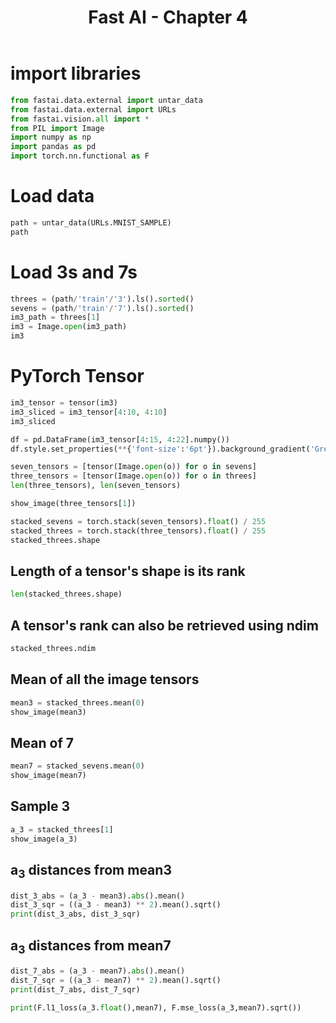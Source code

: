 #+Title: Fast AI - Chapter 4
#+PROPERTY: header-args:jupyter-python :session c4 :exports both

* import libraries
#+begin_src jupyter-python :results output silent
  from fastai.data.external import untar_data
  from fastai.data.external import URLs
  from fastai.vision.all import *
  from PIL import Image
  import numpy as np
  import pandas as pd
  import torch.nn.functional as F
#+end_src

* Load data
#+begin_src jupyter-python :exports code :results table
  path = untar_data(URLs.MNIST_SAMPLE)
  path
#+end_src

#+RESULTS:
| : Path('/Users/abhinav/.fastai/data/mnist_sample') |

* Load 3s and 7s

#+begin_src jupyter-python :results table :exports code
  threes = (path/'train'/'3').ls().sorted()
  sevens = (path/'train'/'7').ls().sorted()
  im3_path = threes[1]
  im3 = Image.open(im3_path)
  im3
#+end_src

#+RESULTS:
| [[file:./.ob-jupyter/348d31b9aee02bb71dd175c1b28ac7e09ed95ba1.jpg]] |

* PyTorch Tensor
#+begin_src jupyter-python :results replace raw
  im3_tensor = tensor(im3)
  im3_sliced = im3_tensor[4:10, 4:10]
  im3_sliced
#+end_src

#+RESULTS:
: tensor([[  0,   0,   0,   0,   0,   0],
:         [  0,   0,   0,   0,   0,  29],
:         [  0,   0,   0,  48, 166, 224],
:         [  0,  93, 244, 249, 253, 187],
:         [  0, 107, 253, 253, 230,  48],
:         [  0,   3,  20,  20,  15,   0]], dtype=torch.uint8)

#+begin_src jupyter-python :results
  df = pd.DataFrame(im3_tensor[4:15, 4:22].numpy())
  df.style.set_properties(**{'font-size':'6pt'}).background_gradient('Greys')
#+end_src

#+RESULTS:
#+begin_export html
<style type="text/css">
#T_ef289_row0_col0, #T_ef289_row0_col1, #T_ef289_row0_col2, #T_ef289_row0_col3, #T_ef289_row0_col4, #T_ef289_row0_col5, #T_ef289_row0_col6, #T_ef289_row0_col7, #T_ef289_row0_col8, #T_ef289_row0_col9, #T_ef289_row0_col10, #T_ef289_row0_col11, #T_ef289_row0_col12, #T_ef289_row0_col13, #T_ef289_row0_col14, #T_ef289_row0_col15, #T_ef289_row0_col16, #T_ef289_row0_col17, #T_ef289_row1_col0, #T_ef289_row1_col1, #T_ef289_row1_col2, #T_ef289_row1_col3, #T_ef289_row1_col4, #T_ef289_row1_col15, #T_ef289_row1_col16, #T_ef289_row1_col17, #T_ef289_row2_col0, #T_ef289_row2_col1, #T_ef289_row2_col2, #T_ef289_row2_col15, #T_ef289_row2_col16, #T_ef289_row2_col17, #T_ef289_row3_col0, #T_ef289_row3_col15, #T_ef289_row3_col16, #T_ef289_row3_col17, #T_ef289_row4_col0, #T_ef289_row4_col6, #T_ef289_row4_col7, #T_ef289_row4_col8, #T_ef289_row4_col9, #T_ef289_row4_col10, #T_ef289_row4_col15, #T_ef289_row4_col16, #T_ef289_row4_col17, #T_ef289_row5_col0, #T_ef289_row5_col5, #T_ef289_row5_col6, #T_ef289_row5_col7, #T_ef289_row5_col8, #T_ef289_row5_col9, #T_ef289_row5_col15, #T_ef289_row5_col16, #T_ef289_row5_col17, #T_ef289_row6_col0, #T_ef289_row6_col1, #T_ef289_row6_col2, #T_ef289_row6_col3, #T_ef289_row6_col4, #T_ef289_row6_col5, #T_ef289_row6_col6, #T_ef289_row6_col7, #T_ef289_row6_col8, #T_ef289_row6_col9, #T_ef289_row6_col14, #T_ef289_row6_col15, #T_ef289_row6_col16, #T_ef289_row6_col17, #T_ef289_row7_col0, #T_ef289_row7_col1, #T_ef289_row7_col2, #T_ef289_row7_col3, #T_ef289_row7_col4, #T_ef289_row7_col5, #T_ef289_row7_col6, #T_ef289_row7_col13, #T_ef289_row7_col14, #T_ef289_row7_col15, #T_ef289_row7_col16, #T_ef289_row7_col17, #T_ef289_row8_col0, #T_ef289_row8_col1, #T_ef289_row8_col2, #T_ef289_row8_col3, #T_ef289_row8_col4, #T_ef289_row8_col13, #T_ef289_row8_col14, #T_ef289_row8_col15, #T_ef289_row8_col16, #T_ef289_row8_col17, #T_ef289_row9_col0, #T_ef289_row9_col1, #T_ef289_row9_col2, #T_ef289_row9_col3, #T_ef289_row9_col4, #T_ef289_row9_col16, #T_ef289_row9_col17, #T_ef289_row10_col0, #T_ef289_row10_col1, #T_ef289_row10_col2, #T_ef289_row10_col3, #T_ef289_row10_col4, #T_ef289_row10_col5, #T_ef289_row10_col6, #T_ef289_row10_col17 {
  font-size: 6pt;
  background-color: #ffffff;
  color: #000000;
}
#T_ef289_row1_col5 {
  font-size: 6pt;
  background-color: #efefef;
  color: #000000;
}
#T_ef289_row1_col6, #T_ef289_row1_col13 {
  font-size: 6pt;
  background-color: #7c7c7c;
  color: #f1f1f1;
}
#T_ef289_row1_col7 {
  font-size: 6pt;
  background-color: #4a4a4a;
  color: #f1f1f1;
}
#T_ef289_row1_col8, #T_ef289_row1_col9, #T_ef289_row1_col10, #T_ef289_row2_col5, #T_ef289_row2_col6, #T_ef289_row2_col7, #T_ef289_row2_col11, #T_ef289_row2_col12, #T_ef289_row2_col13, #T_ef289_row3_col4, #T_ef289_row3_col12, #T_ef289_row3_col13, #T_ef289_row4_col1, #T_ef289_row4_col2, #T_ef289_row4_col3, #T_ef289_row4_col12, #T_ef289_row4_col13, #T_ef289_row5_col12, #T_ef289_row6_col11, #T_ef289_row9_col11, #T_ef289_row10_col11, #T_ef289_row10_col12, #T_ef289_row10_col13, #T_ef289_row10_col14, #T_ef289_row10_col15, #T_ef289_row10_col16 {
  font-size: 6pt;
  background-color: #000000;
  color: #f1f1f1;
}
#T_ef289_row1_col11 {
  font-size: 6pt;
  background-color: #606060;
  color: #f1f1f1;
}
#T_ef289_row1_col12 {
  font-size: 6pt;
  background-color: #4d4d4d;
  color: #f1f1f1;
}
#T_ef289_row1_col14 {
  font-size: 6pt;
  background-color: #bbbbbb;
  color: #000000;
}
#T_ef289_row2_col3 {
  font-size: 6pt;
  background-color: #e4e4e4;
  color: #000000;
}
#T_ef289_row2_col4, #T_ef289_row8_col6 {
  font-size: 6pt;
  background-color: #6b6b6b;
  color: #f1f1f1;
}
#T_ef289_row2_col8, #T_ef289_row2_col14, #T_ef289_row3_col14 {
  font-size: 6pt;
  background-color: #171717;
  color: #f1f1f1;
}
#T_ef289_row2_col9, #T_ef289_row3_col11 {
  font-size: 6pt;
  background-color: #4b4b4b;
  color: #f1f1f1;
}
#T_ef289_row2_col10, #T_ef289_row7_col10, #T_ef289_row8_col8, #T_ef289_row8_col10, #T_ef289_row9_col8, #T_ef289_row9_col10 {
  font-size: 6pt;
  background-color: #010101;
  color: #f1f1f1;
}
#T_ef289_row3_col1 {
  font-size: 6pt;
  background-color: #272727;
  color: #f1f1f1;
}
#T_ef289_row3_col2 {
  font-size: 6pt;
  background-color: #0a0a0a;
  color: #f1f1f1;
}
#T_ef289_row3_col3 {
  font-size: 6pt;
  background-color: #050505;
  color: #f1f1f1;
}
#T_ef289_row3_col5 {
  font-size: 6pt;
  background-color: #333333;
  color: #f1f1f1;
}
#T_ef289_row3_col6 {
  font-size: 6pt;
  background-color: #e6e6e6;
  color: #000000;
}
#T_ef289_row3_col7, #T_ef289_row3_col10 {
  font-size: 6pt;
  background-color: #fafafa;
  color: #000000;
}
#T_ef289_row3_col8 {
  font-size: 6pt;
  background-color: #fbfbfb;
  color: #000000;
}
#T_ef289_row3_col9 {
  font-size: 6pt;
  background-color: #fdfdfd;
  color: #000000;
}
#T_ef289_row4_col4 {
  font-size: 6pt;
  background-color: #1b1b1b;
  color: #f1f1f1;
}
#T_ef289_row4_col5 {
  font-size: 6pt;
  background-color: #e0e0e0;
  color: #000000;
}
#T_ef289_row4_col11 {
  font-size: 6pt;
  background-color: #4e4e4e;
  color: #f1f1f1;
}
#T_ef289_row4_col14 {
  font-size: 6pt;
  background-color: #767676;
  color: #f1f1f1;
}
#T_ef289_row5_col1 {
  font-size: 6pt;
  background-color: #fcfcfc;
  color: #000000;
}
#T_ef289_row5_col2, #T_ef289_row5_col3 {
  font-size: 6pt;
  background-color: #f6f6f6;
  color: #000000;
}
#T_ef289_row5_col4, #T_ef289_row7_col7 {
  font-size: 6pt;
  background-color: #f8f8f8;
  color: #000000;
}
#T_ef289_row5_col10, #T_ef289_row10_col7 {
  font-size: 6pt;
  background-color: #e8e8e8;
  color: #000000;
}
#T_ef289_row5_col11 {
  font-size: 6pt;
  background-color: #222222;
  color: #f1f1f1;
}
#T_ef289_row5_col13, #T_ef289_row6_col12 {
  font-size: 6pt;
  background-color: #090909;
  color: #f1f1f1;
}
#T_ef289_row5_col14 {
  font-size: 6pt;
  background-color: #d0d0d0;
  color: #000000;
}
#T_ef289_row6_col10, #T_ef289_row7_col11, #T_ef289_row9_col6 {
  font-size: 6pt;
  background-color: #060606;
  color: #f1f1f1;
}
#T_ef289_row6_col13 {
  font-size: 6pt;
  background-color: #979797;
  color: #f1f1f1;
}
#T_ef289_row7_col8 {
  font-size: 6pt;
  background-color: #b6b6b6;
  color: #000000;
}
#T_ef289_row7_col9 {
  font-size: 6pt;
  background-color: #252525;
  color: #f1f1f1;
}
#T_ef289_row7_col12 {
  font-size: 6pt;
  background-color: #999999;
  color: #f1f1f1;
}
#T_ef289_row8_col5 {
  font-size: 6pt;
  background-color: #f9f9f9;
  color: #000000;
}
#T_ef289_row8_col7 {
  font-size: 6pt;
  background-color: #101010;
  color: #f1f1f1;
}
#T_ef289_row8_col9, #T_ef289_row9_col9 {
  font-size: 6pt;
  background-color: #020202;
  color: #f1f1f1;
}
#T_ef289_row8_col11 {
  font-size: 6pt;
  background-color: #545454;
  color: #f1f1f1;
}
#T_ef289_row8_col12 {
  font-size: 6pt;
  background-color: #f1f1f1;
  color: #000000;
}
#T_ef289_row9_col5 {
  font-size: 6pt;
  background-color: #f7f7f7;
  color: #000000;
}
#T_ef289_row9_col7 {
  font-size: 6pt;
  background-color: #030303;
  color: #f1f1f1;
}
#T_ef289_row9_col12 {
  font-size: 6pt;
  background-color: #181818;
  color: #f1f1f1;
}
#T_ef289_row9_col13 {
  font-size: 6pt;
  background-color: #303030;
  color: #f1f1f1;
}
#T_ef289_row9_col14 {
  font-size: 6pt;
  background-color: #a9a9a9;
  color: #f1f1f1;
}
#T_ef289_row9_col15 {
  font-size: 6pt;
  background-color: #fefefe;
  color: #000000;
}
#T_ef289_row10_col8, #T_ef289_row10_col9 {
  font-size: 6pt;
  background-color: #bababa;
  color: #000000;
}
#T_ef289_row10_col10 {
  font-size: 6pt;
  background-color: #393939;
  color: #f1f1f1;
}
</style>
<table id="T_ef289">
  <thead>
    <tr>
      <th class="blank level0" >&nbsp;</th>
      <th id="T_ef289_level0_col0" class="col_heading level0 col0" >0</th>
      <th id="T_ef289_level0_col1" class="col_heading level0 col1" >1</th>
      <th id="T_ef289_level0_col2" class="col_heading level0 col2" >2</th>
      <th id="T_ef289_level0_col3" class="col_heading level0 col3" >3</th>
      <th id="T_ef289_level0_col4" class="col_heading level0 col4" >4</th>
      <th id="T_ef289_level0_col5" class="col_heading level0 col5" >5</th>
      <th id="T_ef289_level0_col6" class="col_heading level0 col6" >6</th>
      <th id="T_ef289_level0_col7" class="col_heading level0 col7" >7</th>
      <th id="T_ef289_level0_col8" class="col_heading level0 col8" >8</th>
      <th id="T_ef289_level0_col9" class="col_heading level0 col9" >9</th>
      <th id="T_ef289_level0_col10" class="col_heading level0 col10" >10</th>
      <th id="T_ef289_level0_col11" class="col_heading level0 col11" >11</th>
      <th id="T_ef289_level0_col12" class="col_heading level0 col12" >12</th>
      <th id="T_ef289_level0_col13" class="col_heading level0 col13" >13</th>
      <th id="T_ef289_level0_col14" class="col_heading level0 col14" >14</th>
      <th id="T_ef289_level0_col15" class="col_heading level0 col15" >15</th>
      <th id="T_ef289_level0_col16" class="col_heading level0 col16" >16</th>
      <th id="T_ef289_level0_col17" class="col_heading level0 col17" >17</th>
    </tr>
  </thead>
  <tbody>
    <tr>
      <th id="T_ef289_level0_row0" class="row_heading level0 row0" >0</th>
      <td id="T_ef289_row0_col0" class="data row0 col0" >0</td>
      <td id="T_ef289_row0_col1" class="data row0 col1" >0</td>
      <td id="T_ef289_row0_col2" class="data row0 col2" >0</td>
      <td id="T_ef289_row0_col3" class="data row0 col3" >0</td>
      <td id="T_ef289_row0_col4" class="data row0 col4" >0</td>
      <td id="T_ef289_row0_col5" class="data row0 col5" >0</td>
      <td id="T_ef289_row0_col6" class="data row0 col6" >0</td>
      <td id="T_ef289_row0_col7" class="data row0 col7" >0</td>
      <td id="T_ef289_row0_col8" class="data row0 col8" >0</td>
      <td id="T_ef289_row0_col9" class="data row0 col9" >0</td>
      <td id="T_ef289_row0_col10" class="data row0 col10" >0</td>
      <td id="T_ef289_row0_col11" class="data row0 col11" >0</td>
      <td id="T_ef289_row0_col12" class="data row0 col12" >0</td>
      <td id="T_ef289_row0_col13" class="data row0 col13" >0</td>
      <td id="T_ef289_row0_col14" class="data row0 col14" >0</td>
      <td id="T_ef289_row0_col15" class="data row0 col15" >0</td>
      <td id="T_ef289_row0_col16" class="data row0 col16" >0</td>
      <td id="T_ef289_row0_col17" class="data row0 col17" >0</td>
    </tr>
    <tr>
      <th id="T_ef289_level0_row1" class="row_heading level0 row1" >1</th>
      <td id="T_ef289_row1_col0" class="data row1 col0" >0</td>
      <td id="T_ef289_row1_col1" class="data row1 col1" >0</td>
      <td id="T_ef289_row1_col2" class="data row1 col2" >0</td>
      <td id="T_ef289_row1_col3" class="data row1 col3" >0</td>
      <td id="T_ef289_row1_col4" class="data row1 col4" >0</td>
      <td id="T_ef289_row1_col5" class="data row1 col5" >29</td>
      <td id="T_ef289_row1_col6" class="data row1 col6" >150</td>
      <td id="T_ef289_row1_col7" class="data row1 col7" >195</td>
      <td id="T_ef289_row1_col8" class="data row1 col8" >254</td>
      <td id="T_ef289_row1_col9" class="data row1 col9" >255</td>
      <td id="T_ef289_row1_col10" class="data row1 col10" >254</td>
      <td id="T_ef289_row1_col11" class="data row1 col11" >176</td>
      <td id="T_ef289_row1_col12" class="data row1 col12" >193</td>
      <td id="T_ef289_row1_col13" class="data row1 col13" >150</td>
      <td id="T_ef289_row1_col14" class="data row1 col14" >96</td>
      <td id="T_ef289_row1_col15" class="data row1 col15" >0</td>
      <td id="T_ef289_row1_col16" class="data row1 col16" >0</td>
      <td id="T_ef289_row1_col17" class="data row1 col17" >0</td>
    </tr>
    <tr>
      <th id="T_ef289_level0_row2" class="row_heading level0 row2" >2</th>
      <td id="T_ef289_row2_col0" class="data row2 col0" >0</td>
      <td id="T_ef289_row2_col1" class="data row2 col1" >0</td>
      <td id="T_ef289_row2_col2" class="data row2 col2" >0</td>
      <td id="T_ef289_row2_col3" class="data row2 col3" >48</td>
      <td id="T_ef289_row2_col4" class="data row2 col4" >166</td>
      <td id="T_ef289_row2_col5" class="data row2 col5" >224</td>
      <td id="T_ef289_row2_col6" class="data row2 col6" >253</td>
      <td id="T_ef289_row2_col7" class="data row2 col7" >253</td>
      <td id="T_ef289_row2_col8" class="data row2 col8" >234</td>
      <td id="T_ef289_row2_col9" class="data row2 col9" >196</td>
      <td id="T_ef289_row2_col10" class="data row2 col10" >253</td>
      <td id="T_ef289_row2_col11" class="data row2 col11" >253</td>
      <td id="T_ef289_row2_col12" class="data row2 col12" >253</td>
      <td id="T_ef289_row2_col13" class="data row2 col13" >253</td>
      <td id="T_ef289_row2_col14" class="data row2 col14" >233</td>
      <td id="T_ef289_row2_col15" class="data row2 col15" >0</td>
      <td id="T_ef289_row2_col16" class="data row2 col16" >0</td>
      <td id="T_ef289_row2_col17" class="data row2 col17" >0</td>
    </tr>
    <tr>
      <th id="T_ef289_level0_row3" class="row_heading level0 row3" >3</th>
      <td id="T_ef289_row3_col0" class="data row3 col0" >0</td>
      <td id="T_ef289_row3_col1" class="data row3 col1" >93</td>
      <td id="T_ef289_row3_col2" class="data row3 col2" >244</td>
      <td id="T_ef289_row3_col3" class="data row3 col3" >249</td>
      <td id="T_ef289_row3_col4" class="data row3 col4" >253</td>
      <td id="T_ef289_row3_col5" class="data row3 col5" >187</td>
      <td id="T_ef289_row3_col6" class="data row3 col6" >46</td>
      <td id="T_ef289_row3_col7" class="data row3 col7" >10</td>
      <td id="T_ef289_row3_col8" class="data row3 col8" >8</td>
      <td id="T_ef289_row3_col9" class="data row3 col9" >4</td>
      <td id="T_ef289_row3_col10" class="data row3 col10" >10</td>
      <td id="T_ef289_row3_col11" class="data row3 col11" >194</td>
      <td id="T_ef289_row3_col12" class="data row3 col12" >253</td>
      <td id="T_ef289_row3_col13" class="data row3 col13" >253</td>
      <td id="T_ef289_row3_col14" class="data row3 col14" >233</td>
      <td id="T_ef289_row3_col15" class="data row3 col15" >0</td>
      <td id="T_ef289_row3_col16" class="data row3 col16" >0</td>
      <td id="T_ef289_row3_col17" class="data row3 col17" >0</td>
    </tr>
    <tr>
      <th id="T_ef289_level0_row4" class="row_heading level0 row4" >4</th>
      <td id="T_ef289_row4_col0" class="data row4 col0" >0</td>
      <td id="T_ef289_row4_col1" class="data row4 col1" >107</td>
      <td id="T_ef289_row4_col2" class="data row4 col2" >253</td>
      <td id="T_ef289_row4_col3" class="data row4 col3" >253</td>
      <td id="T_ef289_row4_col4" class="data row4 col4" >230</td>
      <td id="T_ef289_row4_col5" class="data row4 col5" >48</td>
      <td id="T_ef289_row4_col6" class="data row4 col6" >0</td>
      <td id="T_ef289_row4_col7" class="data row4 col7" >0</td>
      <td id="T_ef289_row4_col8" class="data row4 col8" >0</td>
      <td id="T_ef289_row4_col9" class="data row4 col9" >0</td>
      <td id="T_ef289_row4_col10" class="data row4 col10" >0</td>
      <td id="T_ef289_row4_col11" class="data row4 col11" >192</td>
      <td id="T_ef289_row4_col12" class="data row4 col12" >253</td>
      <td id="T_ef289_row4_col13" class="data row4 col13" >253</td>
      <td id="T_ef289_row4_col14" class="data row4 col14" >156</td>
      <td id="T_ef289_row4_col15" class="data row4 col15" >0</td>
      <td id="T_ef289_row4_col16" class="data row4 col16" >0</td>
      <td id="T_ef289_row4_col17" class="data row4 col17" >0</td>
    </tr>
    <tr>
      <th id="T_ef289_level0_row5" class="row_heading level0 row5" >5</th>
      <td id="T_ef289_row5_col0" class="data row5 col0" >0</td>
      <td id="T_ef289_row5_col1" class="data row5 col1" >3</td>
      <td id="T_ef289_row5_col2" class="data row5 col2" >20</td>
      <td id="T_ef289_row5_col3" class="data row5 col3" >20</td>
      <td id="T_ef289_row5_col4" class="data row5 col4" >15</td>
      <td id="T_ef289_row5_col5" class="data row5 col5" >0</td>
      <td id="T_ef289_row5_col6" class="data row5 col6" >0</td>
      <td id="T_ef289_row5_col7" class="data row5 col7" >0</td>
      <td id="T_ef289_row5_col8" class="data row5 col8" >0</td>
      <td id="T_ef289_row5_col9" class="data row5 col9" >0</td>
      <td id="T_ef289_row5_col10" class="data row5 col10" >43</td>
      <td id="T_ef289_row5_col11" class="data row5 col11" >224</td>
      <td id="T_ef289_row5_col12" class="data row5 col12" >253</td>
      <td id="T_ef289_row5_col13" class="data row5 col13" >245</td>
      <td id="T_ef289_row5_col14" class="data row5 col14" >74</td>
      <td id="T_ef289_row5_col15" class="data row5 col15" >0</td>
      <td id="T_ef289_row5_col16" class="data row5 col16" >0</td>
      <td id="T_ef289_row5_col17" class="data row5 col17" >0</td>
    </tr>
    <tr>
      <th id="T_ef289_level0_row6" class="row_heading level0 row6" >6</th>
      <td id="T_ef289_row6_col0" class="data row6 col0" >0</td>
      <td id="T_ef289_row6_col1" class="data row6 col1" >0</td>
      <td id="T_ef289_row6_col2" class="data row6 col2" >0</td>
      <td id="T_ef289_row6_col3" class="data row6 col3" >0</td>
      <td id="T_ef289_row6_col4" class="data row6 col4" >0</td>
      <td id="T_ef289_row6_col5" class="data row6 col5" >0</td>
      <td id="T_ef289_row6_col6" class="data row6 col6" >0</td>
      <td id="T_ef289_row6_col7" class="data row6 col7" >0</td>
      <td id="T_ef289_row6_col8" class="data row6 col8" >0</td>
      <td id="T_ef289_row6_col9" class="data row6 col9" >0</td>
      <td id="T_ef289_row6_col10" class="data row6 col10" >249</td>
      <td id="T_ef289_row6_col11" class="data row6 col11" >253</td>
      <td id="T_ef289_row6_col12" class="data row6 col12" >245</td>
      <td id="T_ef289_row6_col13" class="data row6 col13" >126</td>
      <td id="T_ef289_row6_col14" class="data row6 col14" >0</td>
      <td id="T_ef289_row6_col15" class="data row6 col15" >0</td>
      <td id="T_ef289_row6_col16" class="data row6 col16" >0</td>
      <td id="T_ef289_row6_col17" class="data row6 col17" >0</td>
    </tr>
    <tr>
      <th id="T_ef289_level0_row7" class="row_heading level0 row7" >7</th>
      <td id="T_ef289_row7_col0" class="data row7 col0" >0</td>
      <td id="T_ef289_row7_col1" class="data row7 col1" >0</td>
      <td id="T_ef289_row7_col2" class="data row7 col2" >0</td>
      <td id="T_ef289_row7_col3" class="data row7 col3" >0</td>
      <td id="T_ef289_row7_col4" class="data row7 col4" >0</td>
      <td id="T_ef289_row7_col5" class="data row7 col5" >0</td>
      <td id="T_ef289_row7_col6" class="data row7 col6" >0</td>
      <td id="T_ef289_row7_col7" class="data row7 col7" >14</td>
      <td id="T_ef289_row7_col8" class="data row7 col8" >101</td>
      <td id="T_ef289_row7_col9" class="data row7 col9" >223</td>
      <td id="T_ef289_row7_col10" class="data row7 col10" >253</td>
      <td id="T_ef289_row7_col11" class="data row7 col11" >248</td>
      <td id="T_ef289_row7_col12" class="data row7 col12" >124</td>
      <td id="T_ef289_row7_col13" class="data row7 col13" >0</td>
      <td id="T_ef289_row7_col14" class="data row7 col14" >0</td>
      <td id="T_ef289_row7_col15" class="data row7 col15" >0</td>
      <td id="T_ef289_row7_col16" class="data row7 col16" >0</td>
      <td id="T_ef289_row7_col17" class="data row7 col17" >0</td>
    </tr>
    <tr>
      <th id="T_ef289_level0_row8" class="row_heading level0 row8" >8</th>
      <td id="T_ef289_row8_col0" class="data row8 col0" >0</td>
      <td id="T_ef289_row8_col1" class="data row8 col1" >0</td>
      <td id="T_ef289_row8_col2" class="data row8 col2" >0</td>
      <td id="T_ef289_row8_col3" class="data row8 col3" >0</td>
      <td id="T_ef289_row8_col4" class="data row8 col4" >0</td>
      <td id="T_ef289_row8_col5" class="data row8 col5" >11</td>
      <td id="T_ef289_row8_col6" class="data row8 col6" >166</td>
      <td id="T_ef289_row8_col7" class="data row8 col7" >239</td>
      <td id="T_ef289_row8_col8" class="data row8 col8" >253</td>
      <td id="T_ef289_row8_col9" class="data row8 col9" >253</td>
      <td id="T_ef289_row8_col10" class="data row8 col10" >253</td>
      <td id="T_ef289_row8_col11" class="data row8 col11" >187</td>
      <td id="T_ef289_row8_col12" class="data row8 col12" >30</td>
      <td id="T_ef289_row8_col13" class="data row8 col13" >0</td>
      <td id="T_ef289_row8_col14" class="data row8 col14" >0</td>
      <td id="T_ef289_row8_col15" class="data row8 col15" >0</td>
      <td id="T_ef289_row8_col16" class="data row8 col16" >0</td>
      <td id="T_ef289_row8_col17" class="data row8 col17" >0</td>
    </tr>
    <tr>
      <th id="T_ef289_level0_row9" class="row_heading level0 row9" >9</th>
      <td id="T_ef289_row9_col0" class="data row9 col0" >0</td>
      <td id="T_ef289_row9_col1" class="data row9 col1" >0</td>
      <td id="T_ef289_row9_col2" class="data row9 col2" >0</td>
      <td id="T_ef289_row9_col3" class="data row9 col3" >0</td>
      <td id="T_ef289_row9_col4" class="data row9 col4" >0</td>
      <td id="T_ef289_row9_col5" class="data row9 col5" >16</td>
      <td id="T_ef289_row9_col6" class="data row9 col6" >248</td>
      <td id="T_ef289_row9_col7" class="data row9 col7" >250</td>
      <td id="T_ef289_row9_col8" class="data row9 col8" >253</td>
      <td id="T_ef289_row9_col9" class="data row9 col9" >253</td>
      <td id="T_ef289_row9_col10" class="data row9 col10" >253</td>
      <td id="T_ef289_row9_col11" class="data row9 col11" >253</td>
      <td id="T_ef289_row9_col12" class="data row9 col12" >232</td>
      <td id="T_ef289_row9_col13" class="data row9 col13" >213</td>
      <td id="T_ef289_row9_col14" class="data row9 col14" >111</td>
      <td id="T_ef289_row9_col15" class="data row9 col15" >2</td>
      <td id="T_ef289_row9_col16" class="data row9 col16" >0</td>
      <td id="T_ef289_row9_col17" class="data row9 col17" >0</td>
    </tr>
    <tr>
      <th id="T_ef289_level0_row10" class="row_heading level0 row10" >10</th>
      <td id="T_ef289_row10_col0" class="data row10 col0" >0</td>
      <td id="T_ef289_row10_col1" class="data row10 col1" >0</td>
      <td id="T_ef289_row10_col2" class="data row10 col2" >0</td>
      <td id="T_ef289_row10_col3" class="data row10 col3" >0</td>
      <td id="T_ef289_row10_col4" class="data row10 col4" >0</td>
      <td id="T_ef289_row10_col5" class="data row10 col5" >0</td>
      <td id="T_ef289_row10_col6" class="data row10 col6" >0</td>
      <td id="T_ef289_row10_col7" class="data row10 col7" >43</td>
      <td id="T_ef289_row10_col8" class="data row10 col8" >98</td>
      <td id="T_ef289_row10_col9" class="data row10 col9" >98</td>
      <td id="T_ef289_row10_col10" class="data row10 col10" >208</td>
      <td id="T_ef289_row10_col11" class="data row10 col11" >253</td>
      <td id="T_ef289_row10_col12" class="data row10 col12" >253</td>
      <td id="T_ef289_row10_col13" class="data row10 col13" >253</td>
      <td id="T_ef289_row10_col14" class="data row10 col14" >253</td>
      <td id="T_ef289_row10_col15" class="data row10 col15" >187</td>
      <td id="T_ef289_row10_col16" class="data row10 col16" >22</td>
      <td id="T_ef289_row10_col17" class="data row10 col17" >0</td>
    </tr>
  </tbody>
</table>
#+end_export

#+begin_src jupyter-python :results raw
  seven_tensors = [tensor(Image.open(o)) for o in sevens]
  three_tensors = [tensor(Image.open(o)) for o in threes]
  len(three_tensors), len(seven_tensors)
#+end_src

#+RESULTS:
| 6131 | 6265 |

#+begin_src jupyter-python
  show_image(three_tensors[1])
#+end_src

#+RESULTS:
:RESULTS:
: <Axes: >
[[file:./.ob-jupyter/012952cb22921d3b43366091f2c833d0dd1cdcbd.png]]
:END:

#+begin_src jupyter-python
  stacked_sevens = torch.stack(seven_tensors).float() / 255
  stacked_threes = torch.stack(three_tensors).float() / 255
  stacked_threes.shape
#+end_src

#+RESULTS:
: torch.Size([6131, 28, 28])

** Length of a tensor's shape is its rank
#+begin_src jupyter-python
len(stacked_threes.shape)
#+end_src

#+RESULTS:
: 3

** A tensor's rank can also be retrieved using ndim
#+begin_src jupyter-python
stacked_threes.ndim
#+end_src

#+RESULTS:
: 3

** Mean of all the image tensors
#+begin_src jupyter-python
  mean3 = stacked_threes.mean(0)
  show_image(mean3)
#+end_src

#+RESULTS:
:RESULTS:
: <Axes: >
[[file:./.ob-jupyter/74f2b5dbf18c2296d88f525c15cd8c2fa15dcb96.png]]
:END:

** Mean of 7
#+begin_src jupyter-python
  mean7 = stacked_sevens.mean(0)
  show_image(mean7)
#+end_src

#+RESULTS:
:RESULTS:
: <Axes: >
[[file:./.ob-jupyter/32ab60e1e4eb1a100b7f2d3fad124240a205a3c1.png]]
:END:

** Sample 3
#+begin_src jupyter-python
  a_3 = stacked_threes[1]
  show_image(a_3)
#+end_src

#+RESULTS:
:RESULTS:
: <Axes: >
[[file:./.ob-jupyter/012952cb22921d3b43366091f2c833d0dd1cdcbd.png]]
:END:

** a_3 distances from mean3
#+begin_src jupyter-python
  dist_3_abs = (a_3 - mean3).abs().mean()
  dist_3_sqr = ((a_3 - mean3) ** 2).mean().sqrt()
  print(dist_3_abs, dist_3_sqr)
#+end_src

#+RESULTS:
: tensor(0.1114) tensor(0.2021)

** a_3 distances from mean7
#+begin_src jupyter-python
  dist_7_abs = (a_3 - mean7).abs().mean()
  dist_7_sqr = ((a_3 - mean7) ** 2).mean().sqrt()
  print(dist_7_abs, dist_7_sqr)
#+end_src

#+RESULTS:
: tensor(0.1586) tensor(0.3021)

#+begin_src jupyter-python
  print(F.l1_loss(a_3.float(),mean7), F.mse_loss(a_3,mean7).sqrt())
#+end_src

#+RESULTS:
: tensor(0.1586) tensor(0.3021)


